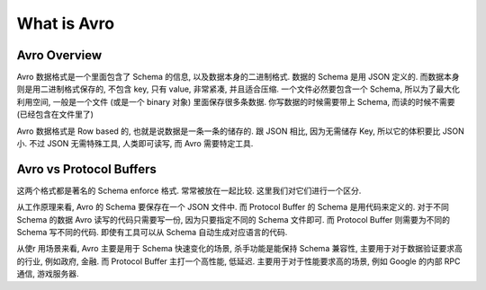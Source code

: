 What is Avro
==============================================================================


Avro Overview
------------------------------------------------------------------------------
Avro 数据格式是一个里面包含了 Schema 的信息, 以及数据本身的二进制格式. 数据的 Schema 是用 JSON 定义的. 而数据本身则是用二进制格式保存的, 不包含 key, 只有 value, 非常紧凑, 并且适合压缩. 一个文件必然要包含一个 Schema, 所以为了最大化利用空间, 一般是一个文件 (或是一个 binary 对象) 里面保存很多条数据. 你写数据的时候需要带上 Schema, 而读的时候不需要 (已经包含在文件里了)

Avro 数据格式是 Row based 的, 也就是说数据是一条一条的储存的. 跟 JSON 相比, 因为无需储存 Key, 所以它的体积要比 JSON 小. 不过 JSON 无需特殊工具, 人类即可读写, 而 Avro 需要特定工具.


Avro vs Protocol Buffers
------------------------------------------------------------------------------
这两个格式都是著名的 Schema enforce 格式. 常常被放在一起比较. 这里我们对它们进行一个区分.

从工作原理来看, Avro 的 Schema 要保存在一个 JSON 文件中. 而 Protocol Buffer 的 Schema 是用代码来定义的. 对于不同 Schema 的数据 Avro 读写的代码只需要写一份, 因为只要指定不同的 Schema 文件即可. 而 Protocol Buffer 则需要为不同的 Schema 写不同的代码. 即使有工具可以从 Schema 自动生成对应语言的代码.

从使r
用场景来看, Avro 主要是用于 Schema 快速变化的场景, 杀手功能是能保持 Schema 兼容性, 主要用于对于数据验证要求高的行业, 例如政府, 金融. 而 Protocol Buffer 主打一个高性能, 低延迟. 主要用于对于性能要求高的场景, 例如 Google 的内部 RPC 通信, 游戏服务器.
